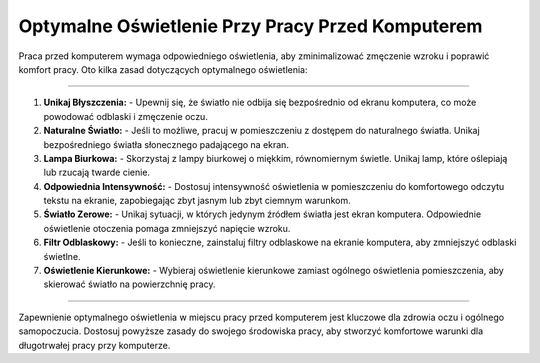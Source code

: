 ======================================================
Optymalne Oświetlenie Przy Pracy Przed Komputerem
======================================================

.. raw:: html

    <hr style="height:5px; border:none; color:#333; background-color:#333;">
     <style>
    body {
        background-color: #f0f0f0;
    }
    </style>

Praca przed komputerem wymaga odpowiedniego oświetlenia, aby zminimalizować zmęczenie wzroku i poprawić komfort pracy. Oto kilka zasad dotyczących optymalnego oświetlenia:

------------

1. **Unikaj Błyszczenia:**
   - Upewnij się, że światło nie odbija się bezpośrednio od ekranu komputera, co może powodować odblaski i zmęczenie oczu.

2. **Naturalne Światło:**
   - Jeśli to możliwe, pracuj w pomieszczeniu z dostępem do naturalnego światła. Unikaj bezpośredniego światła słonecznego padającego na ekran.

3. **Lampa Biurkowa:**
   - Skorzystaj z lampy biurkowej o miękkim, równomiernym świetle. Unikaj lamp, które oślepiają lub rzucają twarde cienie.

4. **Odpowiednia Intensywność:**
   - Dostosuj intensywność oświetlenia w pomieszczeniu do komfortowego odczytu tekstu na ekranie, zapobiegając zbyt jasnym lub zbyt ciemnym warunkom.

5. **Światło Zerowe:**
   - Unikaj sytuacji, w których jedynym źródłem światła jest ekran komputera. Odpowiednie oświetlenie otoczenia pomaga zmniejszyć napięcie wzroku.

6. **Filtr Odblaskowy:**
   - Jeśli to konieczne, zainstaluj filtry odblaskowe na ekranie komputera, aby zmniejszyć odblaski świetlne.

7. **Oświetlenie Kierunkowe:**
   - Wybieraj oświetlenie kierunkowe zamiast ogólnego oświetlenia pomieszczenia, aby skierować światło na powierzchnię pracy.

------------

Zapewnienie optymalnego oświetlenia w miejscu pracy przed komputerem jest kluczowe dla zdrowia oczu i ogólnego samopoczucia. Dostosuj powyższe zasady do swojego środowiska pracy, aby stworzyć komfortowe warunki dla długotrwałej pracy przy komputerze.
